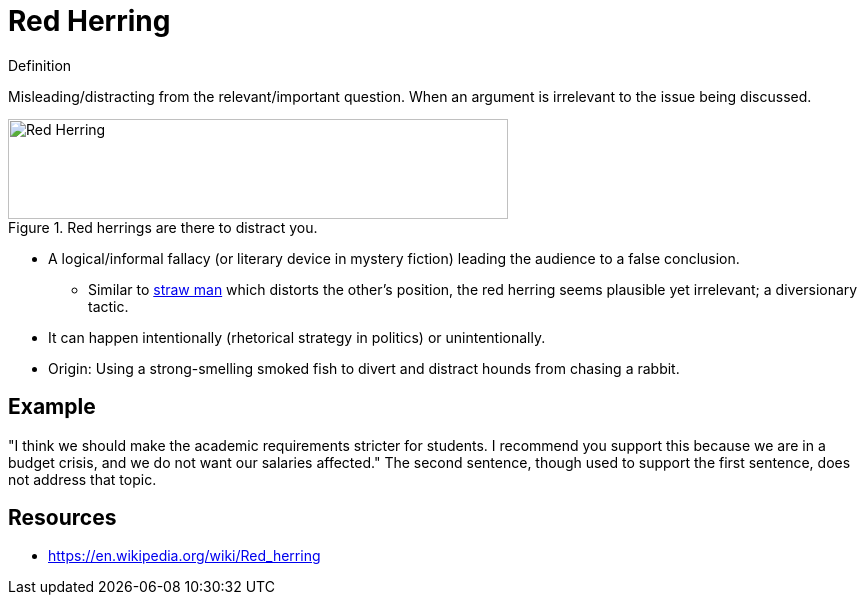 = Red Herring

.Definition
****
Misleading/distracting from the relevant/important question. When an argument is irrelevant to the issue being discussed.
****

[#img-false_dilemma]
.Red herrings are there to distract you.
image::red_herring.png[Red Herring,500,100]

* A logical/informal fallacy (or literary device in mystery fiction) leading the audience to a false conclusion.
** Similar to link:straw_man.html[straw man] which distorts the other's position, the red herring seems plausible yet irrelevant; a diversionary tactic.
* It can happen intentionally (rhetorical strategy in politics) or unintentionally.
* Origin: Using a strong-smelling smoked fish to divert and distract hounds from chasing a rabbit.

== Example

"I think we should make the academic requirements stricter for students. I recommend you support this because we are in a budget crisis, and we do not want our salaries affected." The second sentence, though used to support the first sentence, does not address that topic.

== Resources

* https://en.wikipedia.org/wiki/Red_herring